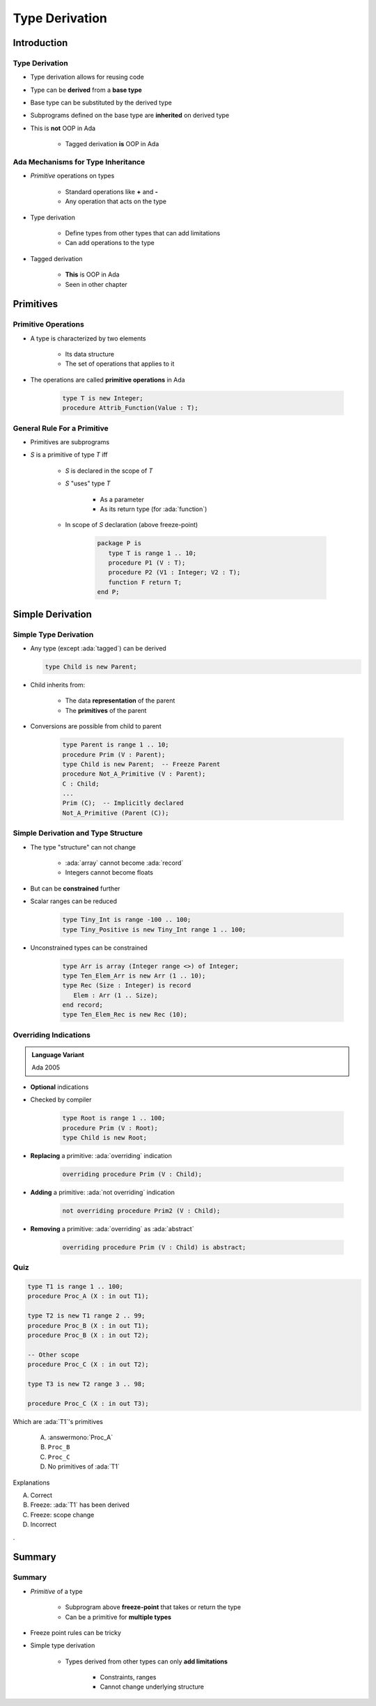 ***************
Type Derivation
***************

.. role:: cpp(code)
    :language: C++

.. role:: ada(code)
    :language: Ada

==============
Introduction
==============

---------------------------------------
Type Derivation
---------------------------------------

* Type derivation allows for reusing code
* Type can be **derived** from a **base type**
* Base type can be substituted by the derived type
* Subprograms defined on the base type are **inherited** on derived type
* This is **not** OOP in Ada

    - Tagged derivation **is** OOP in Ada

-------------------------------------
Ada Mechanisms for Type Inheritance
-------------------------------------

* *Primitive* operations on types

   - Standard operations like **+** and **-**
   - Any operation that acts on the type

* Type derivation

   - Define types from other types that can add limitations
   - Can add operations to the type

* Tagged derivation

   - **This** is OOP in Ada
   - Seen in other chapter

============
Primitives
============

--------------------
Primitive Operations
--------------------

* A type is characterized by two elements

   - Its data structure
   - The set of operations that applies to it

* The operations are called **primitive operations** in Ada

   .. code:: Ada

      type T is new Integer;
      procedure Attrib_Function(Value : T);

------------------------------
General Rule For a Primitive
------------------------------

* Primitives are subprograms
* `S` is a primitive of type `T` iff

   - `S` is declared in the scope of `T`
   - `S` "uses" type `T`

        + As a parameter
        + As its return type (for :ada:`function`)

   - In scope of `S` declaration (above freeze-point)

      .. code:: Ada

         package P is
            type T is range 1 .. 10;
            procedure P1 (V : T);
            procedure P2 (V1 : Integer; V2 : T);
            function F return T;
         end P;

===================
Simple Derivation
===================

------------------------
Simple Type Derivation
------------------------

* Any type (except :ada:`tagged`) can be derived

  .. code:: Ada

    type Child is new Parent;

* Child inherits from:

   - The data **representation** of the parent
   - The **primitives** of the parent

* Conversions are possible from child to parent

   .. code:: Ada

     type Parent is range 1 .. 10;
     procedure Prim (V : Parent);
     type Child is new Parent;  -- Freeze Parent
     procedure Not_A_Primitive (V : Parent);
     C : Child;
     ...
     Prim (C);  -- Implicitly declared
     Not_A_Primitive (Parent (C));

--------------------------------------
Simple Derivation and Type Structure
--------------------------------------

* The type "structure" can not change

   - :ada:`array` cannot become :ada:`record`
   - Integers cannot become floats

* But can be **constrained** further
* Scalar ranges can be reduced

   .. code:: Ada

      type Tiny_Int is range -100 .. 100;
      type Tiny_Positive is new Tiny_Int range 1 .. 100;

* Unconstrained types can be constrained

   .. code:: Ada

      type Arr is array (Integer range <>) of Integer;
      type Ten_Elem_Arr is new Arr (1 .. 10);
      type Rec (Size : Integer) is record
         Elem : Arr (1 .. Size);
      end record;
      type Ten_Elem_Rec is new Rec (10);

------------------------
Overriding Indications
------------------------

.. admonition:: Language Variant

   Ada 2005

* **Optional** indications
* Checked by compiler

   .. code:: Ada

      type Root is range 1 .. 100;
      procedure Prim (V : Root);
      type Child is new Root;

* **Replacing** a primitive: :ada:`overriding` indication

   .. code:: Ada

      overriding procedure Prim (V : Child);

* **Adding** a primitive: :ada:`not overriding` indication

   .. code:: Ada

      not overriding procedure Prim2 (V : Child);

* **Removing** a primitive: :ada:`overriding` as :ada:`abstract`

   .. code:: Ada

      overriding procedure Prim (V : Child) is abstract;

------
Quiz
------

.. code:: Ada

   type T1 is range 1 .. 100;
   procedure Proc_A (X : in out T1);

   type T2 is new T1 range 2 .. 99;
   procedure Proc_B (X : in out T1);
   procedure Proc_B (X : in out T2);

   -- Other scope
   procedure Proc_C (X : in out T2);

   type T3 is new T2 range 3 .. 98;

   procedure Proc_C (X : in out T3);

.. container:: columns

 .. container:: column

  Which are :ada:`T1`'s primitives

     A. :answermono:`Proc_A`
     B. ``Proc_B``
     C. ``Proc_C``
     D. No primitives of :ada:`T1`

 .. container:: column

  .. container:: animate

   Explanations

   A. Correct
   B. Freeze: :ada:`T1` has been derived
   C. Freeze: scope change
   D. Incorrect

.

=========
Summary
=========

---------
Summary
---------

* *Primitive* of a type

   - Subprogram above **freeze-point** that takes or return the type
   - Can be a primitive for **multiple types**

* Freeze point rules can be tricky
* Simple type derivation

   - Types derived from other types can only **add limitations**

      + Constraints, ranges
      + Cannot change underlying structure

